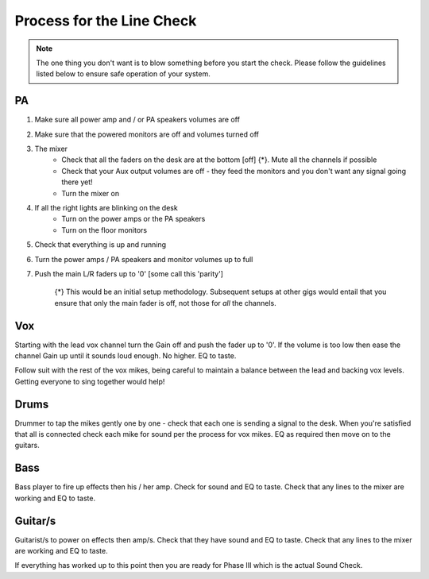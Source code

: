 Process for the Line Check
==========================

.. note::   The one thing you don't want is to blow something before you start the check. Please follow the guidelines listed below to ensure safe operation of your system.

PA
^^

#. Make sure all power amp and / or PA speakers volumes are off
#. Make sure that the powered monitors are off and volumes turned off
#. The mixer
	- Check that all the faders on the desk are at the bottom [off] {*}. Mute all the channels if possible
	- Check that your Aux output volumes are off - they feed the monitors and you don't want any signal going there yet!
	- Turn the mixer on
#. If all the right lights are blinking on the desk
	- Turn on the power amps or the PA speakers
	- Turn on the floor monitors
#. Check that everything is up and running
#. Turn the power amps / PA speakers and monitor volumes up to full
#. Push the main L/R faders up to '0' [some call this 'parity']

	{*} This would be an initial setup methodology. Subsequent setups at other gigs would entail that you ensure that only the main fader is off, not those for *all* the channels.

Vox
^^^

Starting with the lead vox channel turn the Gain off and push the fader up to '0'. If the volume is too low then ease the channel Gain up until it sounds loud enough. No higher. EQ to taste.

Follow suit with the rest of the vox mikes, being careful to maintain a balance between the lead and backing vox levels. Getting everyone to sing together would help!


Drums
^^^^^
.. [this be should link to 'Mikes for drum kits' doc].

Drummer to tap the mikes gently one by one - check that each one is sending a signal to the desk. When you're satisfied that all is connected check each mike for sound per the process for vox mikes. EQ as required then move on to the guitars.

Bass
^^^^
Bass player to fire up effects then his / her amp. Check for sound and EQ to taste. Check that any lines to the mixer are working and EQ to taste.

Guitar/s
^^^^^^^^

Guitarist/s to power on effects then amp/s. Check that they have sound and EQ to taste. Check that any lines to the mixer are working and EQ to taste.

If everything has worked up to this point then you are ready for Phase III which is the actual Sound Check.

